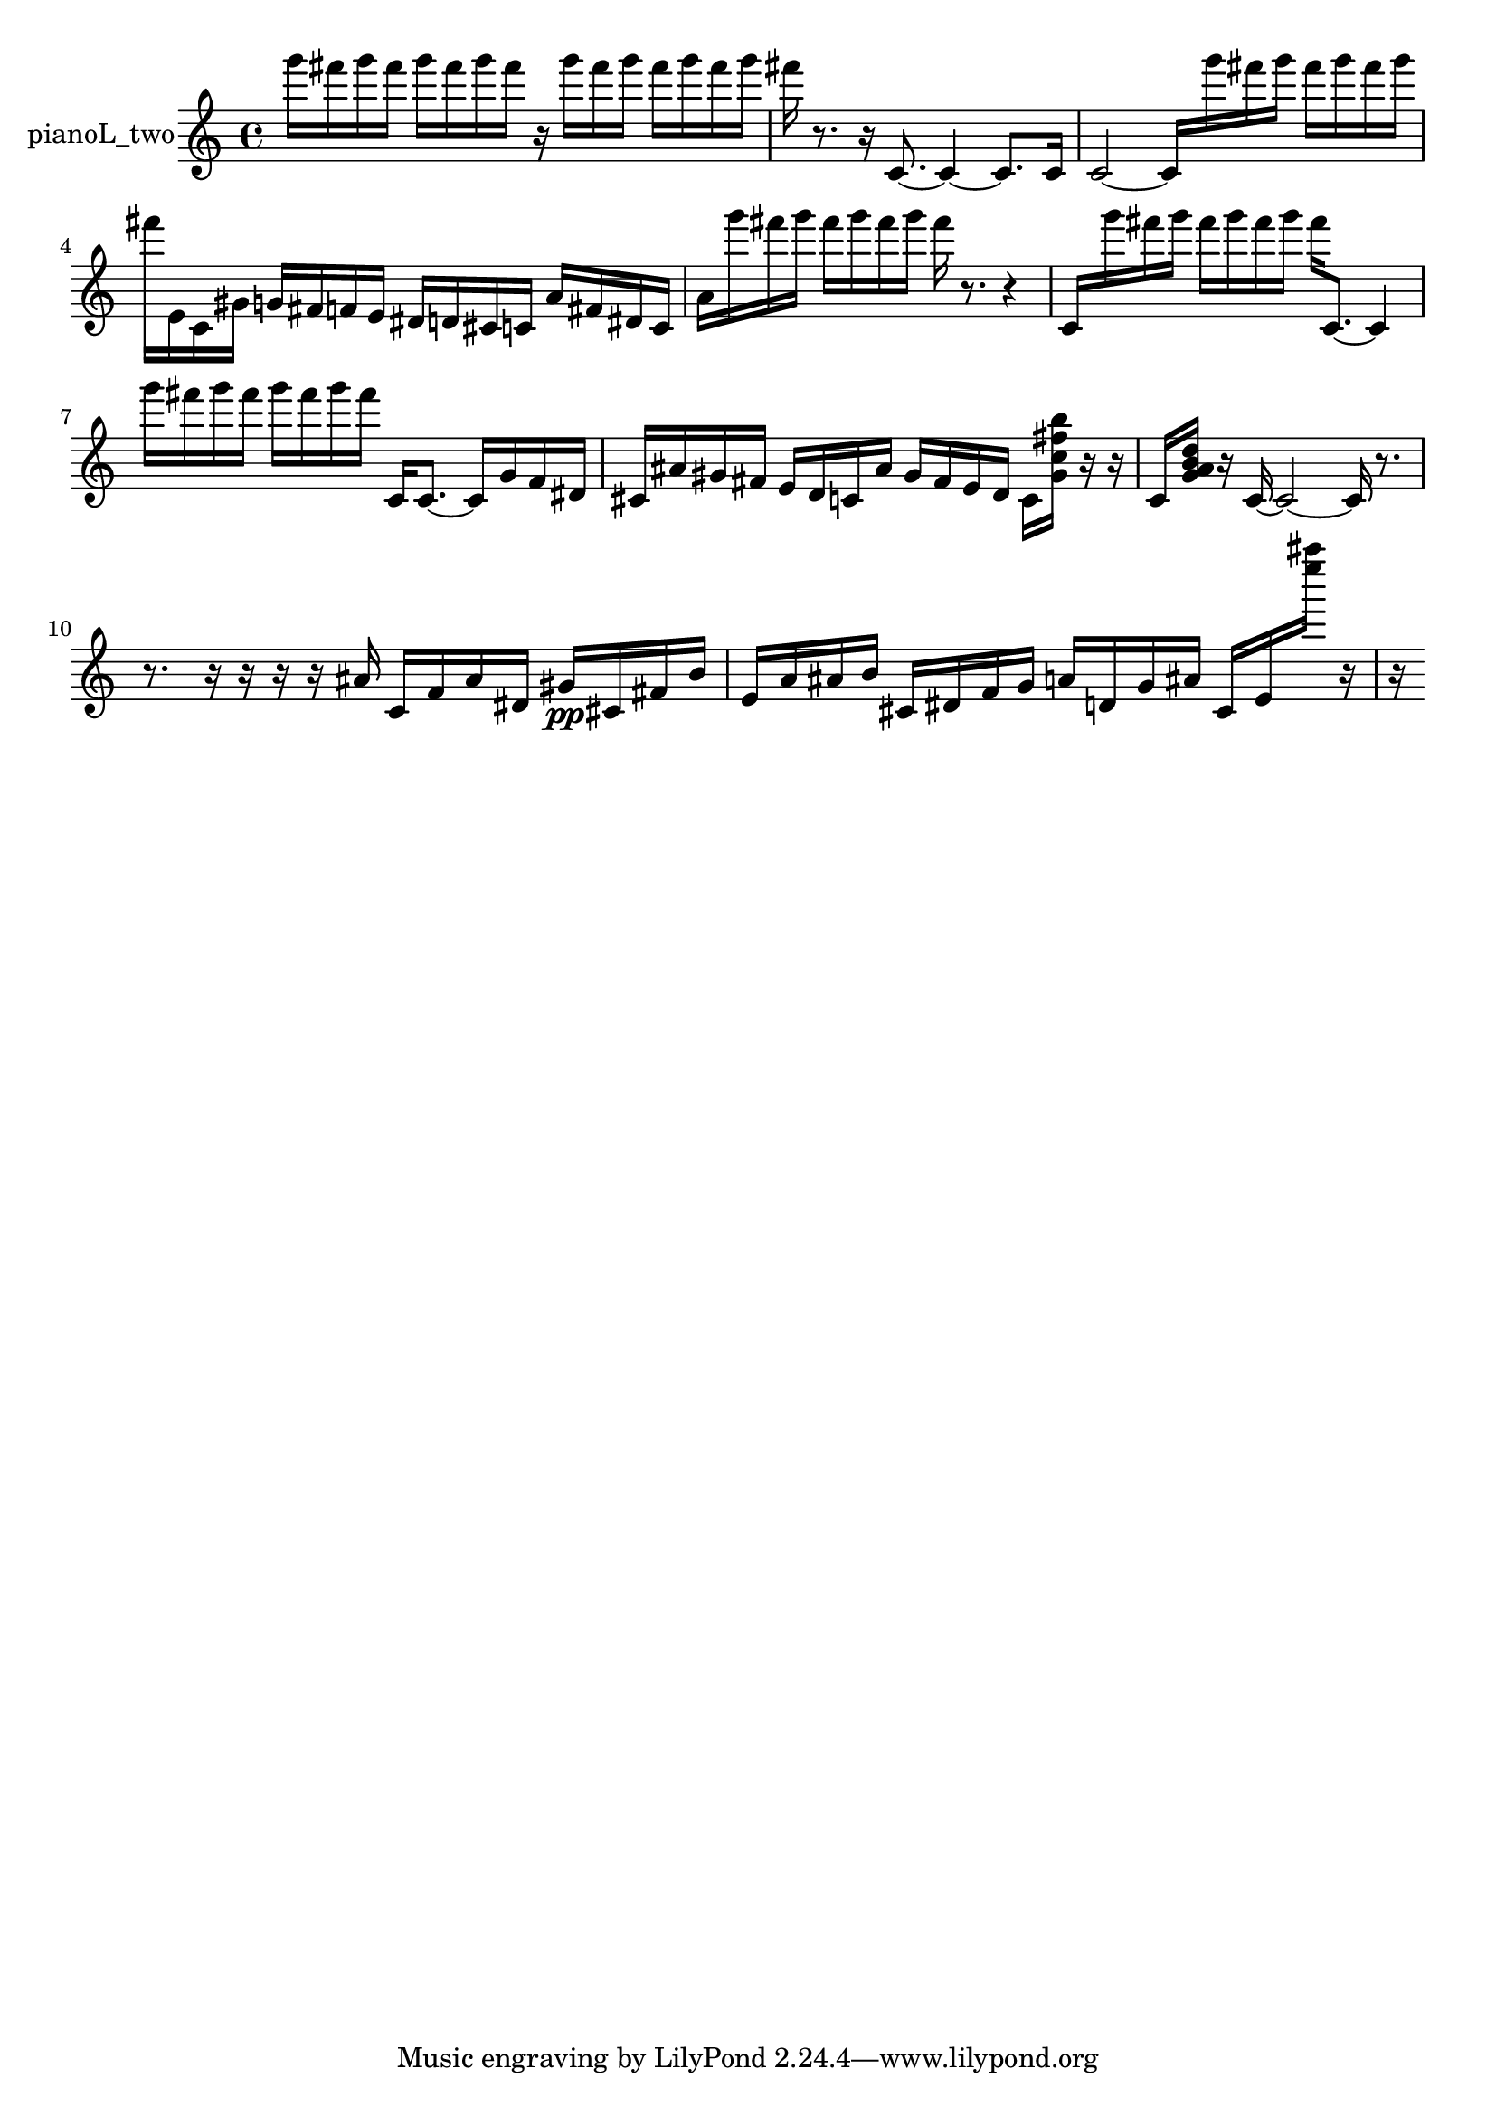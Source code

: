 % [notes] external for Pure Data
% development-version July 14, 2014 
% by Jaime E. Oliver La Rosa
% la.rosa@nyu.edu
% @ the Waverly Labs in NYU MUSIC FAS
% Open this file with Lilypond
% more information is available at lilypond.org
% Released under the GNU General Public License.

% HEADERS

glissandoSkipOn = {
  \override NoteColumn.glissando-skip = ##t
  \hide NoteHead
  \hide Accidental
  \hide Tie
  \override NoteHead.no-ledgers = ##t
}

glissandoSkipOff = {
  \revert NoteColumn.glissando-skip
  \undo \hide NoteHead
  \undo \hide Tie
  \undo \hide Accidental
  \revert NoteHead.no-ledgers
}
pianoL_two_part = {

  \time 4/4

  \clef treble 
  % ________________________________________bar 1 :
  g'''16  fis'''16  g'''16  fis'''16 
  g'''16  fis'''16  g'''16  fis'''16 
  r16  g'''16  fis'''16  g'''16 
  fis'''16  g'''16  fis'''16  g'''16  |
  % ________________________________________bar 2 :
  fis'''16  r8. 
  r16  c'8.~ 
  c'4~ 
  c'8.  c'16  |
  % ________________________________________bar 3 :
  c'2~ 
  c'16  g'''16  fis'''16  g'''16 
  fis'''16  g'''16  fis'''16  g'''16  |
  % ________________________________________bar 4 :
  fis'''16  e'16  c'16  gis'16 
  g'16  fis'16  f'16  e'16 
  dis'16  d'16  cis'16  c'16 
  a'16  fis'16  dis'16  c'16  |
  % ________________________________________bar 5 :
  a'16  g'''16  fis'''16  g'''16 
  fis'''16  g'''16  fis'''16  g'''16 
  fis'''16  r8. 
  r4  |
  % ________________________________________bar 6 :
  c'16  g'''16  fis'''16  g'''16 
  fis'''16  g'''16  fis'''16  g'''16 
  fis'''16  c'8.~ 
  c'4  |
  % ________________________________________bar 7 :
  g'''16  fis'''16  g'''16  fis'''16 
  g'''16  fis'''16  g'''16  fis'''16 
  c'16  c'8.~ 
  c'16  g'16  f'16  dis'16  |
  % ________________________________________bar 8 :
  cis'16  ais'16  gis'16  fis'16 
  e'16  d'16  c'16  ais'16 
  gis'16  fis'16  e'16  d'16 
  c'16  <gis' c'' fis'' b'' >16  r16  r16  |
  % ________________________________________bar 9 :
  c'16  <g' a' b' d'' >16  r16  c'16~ 
  c'2~ 
  c'16  r8.  |
  % ________________________________________bar 10 :
  r8.  r16 
  r16  r16  r16  ais'16 
  c'16  f'16  ais'16  dis'16 
  gis'16\pp  cis'16  fis'16  b'16  |
  % ________________________________________bar 11 :
  e'16  a'16  ais'16  b'16 
  cis'16  dis'16  f'16  g'16 
  a'16  d'16  g'16  ais'16 
  cis'16  e'16  <e'''' ais'''' >16  r16  |
  % ________________________________________bar 12 :
  r16 
}

\score {
  \new Staff \with { instrumentName = "pianoL_two" } {
    \new Voice {
      \pianoL_two_part
    }
  }
  \layout {
    \mergeDifferentlyHeadedOn
    \mergeDifferentlyDottedOn
    \set harmonicDots = ##t
    \override Glissando.thickness = #4
    \set Staff.pedalSustainStyle = #'mixed
    \override TextSpanner.bound-padding = #1.0
    \override TextSpanner.bound-details.right.padding = #1.3
    \override TextSpanner.bound-details.right.stencil-align-dir-y = #CENTER
    \override TextSpanner.bound-details.left.stencil-align-dir-y = #CENTER
    \override TextSpanner.bound-details.right-broken.text = ##f
    \override TextSpanner.bound-details.left-broken.text = ##f
    \override Glissando.minimum-length = #4
    \override Glissando.springs-and-rods = #ly:spanner::set-spacing-rods
    \override Glissando.breakable = ##t
    \override Glissando.after-line-breaking = ##t
    \set baseMoment = #(ly:make-moment 1/8)
    \set beatStructure = 2,2,2,2
    #(set-default-paper-size "a4")
  }
  \midi { }
}

\version "2.19.49"
% notes Pd External version testing 

